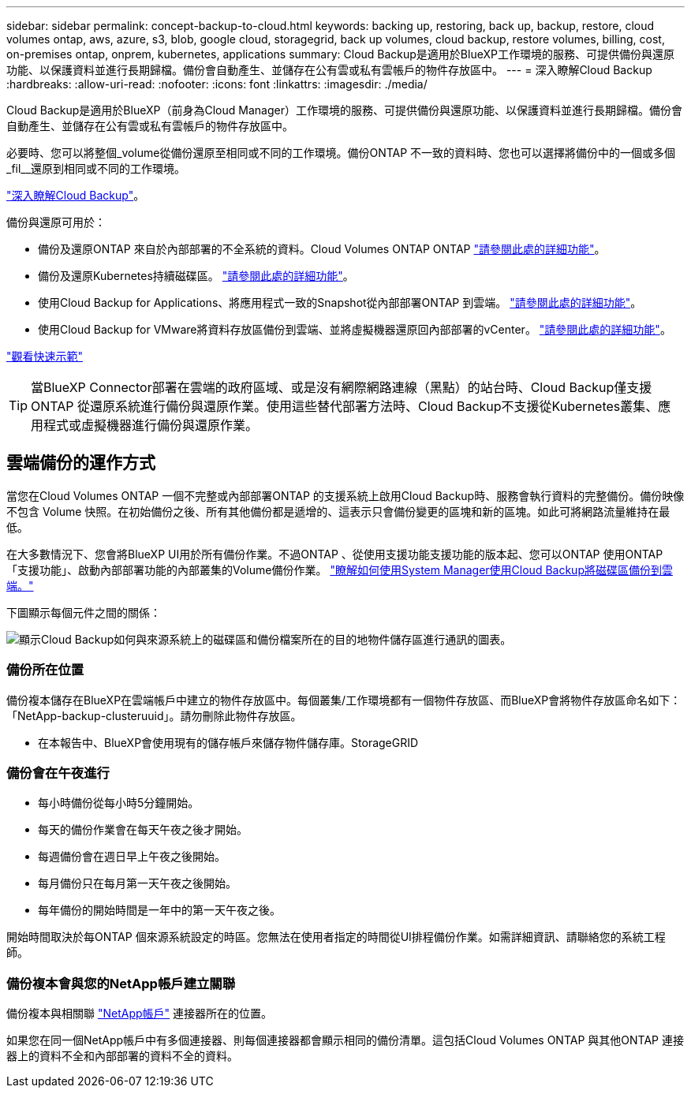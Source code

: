 ---
sidebar: sidebar 
permalink: concept-backup-to-cloud.html 
keywords: backing up, restoring, back up, backup, restore, cloud volumes ontap, aws, azure, s3, blob, google cloud, storagegrid, back up volumes, cloud backup, restore volumes, billing, cost, on-premises ontap, onprem, kubernetes, applications 
summary: Cloud Backup是適用於BlueXP工作環境的服務、可提供備份與還原功能、以保護資料並進行長期歸檔。備份會自動產生、並儲存在公有雲或私有雲帳戶的物件存放區中。 
---
= 深入瞭解Cloud Backup
:hardbreaks:
:allow-uri-read: 
:nofooter: 
:icons: font
:linkattrs: 
:imagesdir: ./media/


[role="lead"]
Cloud Backup是適用於BlueXP（前身為Cloud Manager）工作環境的服務、可提供備份與還原功能、以保護資料並進行長期歸檔。備份會自動產生、並儲存在公有雲或私有雲帳戶的物件存放區中。

必要時、您可以將整個_volume從備份還原至相同或不同的工作環境。備份ONTAP 不一致的資料時、您也可以選擇將備份中的一個或多個_fil__還原到相同或不同的工作環境。

https://bluexp.netapp.com/cloud-backup["深入瞭解Cloud Backup"^]。

備份與還原可用於：

* 備份及還原ONTAP 來自於內部部署的不全系統的資料。Cloud Volumes ONTAP ONTAP link:concept-ontap-backup-to-cloud.html["請參閱此處的詳細功能"]。
* 備份及還原Kubernetes持續磁碟區。 link:concept-kubernetes-backup-to-cloud.html["請參閱此處的詳細功能"]。
* 使用Cloud Backup for Applications、將應用程式一致的Snapshot從內部部署ONTAP 到雲端。 link:concept-protect-app-data-to-cloud.html["請參閱此處的詳細功能"]。
* 使用Cloud Backup for VMware將資料存放區備份到雲端、並將虛擬機器還原回內部部署的vCenter。 link:concept-protect-vm-data.html["請參閱此處的詳細功能"]。


https://www.youtube.com/watch?v=DF0knrH2a80["觀看快速示範"^]


TIP: 當BlueXP Connector部署在雲端的政府區域、或是沒有網際網路連線（黑點）的站台時、Cloud Backup僅支援ONTAP 從還原系統進行備份與還原作業。使用這些替代部署方法時、Cloud Backup不支援從Kubernetes叢集、應用程式或虛擬機器進行備份與還原作業。



== 雲端備份的運作方式

當您在Cloud Volumes ONTAP 一個不完整或內部部署ONTAP 的支援系統上啟用Cloud Backup時、服務會執行資料的完整備份。備份映像不包含 Volume 快照。在初始備份之後、所有其他備份都是遞增的、這表示只會備份變更的區塊和新的區塊。如此可將網路流量維持在最低。

在大多數情況下、您會將BlueXP UI用於所有備份作業。不過ONTAP 、從使用支援功能支援功能的版本起、您可以ONTAP 使用ONTAP 「支援功能」、啟動內部部署功能的內部叢集的Volume備份作業。 https://docs.netapp.com/us-en/ontap/task_cloud_backup_data_using_cbs.html["瞭解如何使用System Manager使用Cloud Backup將磁碟區備份到雲端。"^]

下圖顯示每個元件之間的關係：

image:diagram_cloud_backup_general.png["顯示Cloud Backup如何與來源系統上的磁碟區和備份檔案所在的目的地物件儲存區進行通訊的圖表。"]



=== 備份所在位置

備份複本儲存在BlueXP在雲端帳戶中建立的物件存放區中。每個叢集/工作環境都有一個物件存放區、而BlueXP會將物件存放區命名如下：「NetApp-backup-clusteruuid」。請勿刪除此物件存放區。

ifdef::aws[]

* 在AWS中、BlueXP會啟用 https://docs.aws.amazon.com/AmazonS3/latest/dev/access-control-block-public-access.html["Amazon S3 封鎖公共存取功能"^] 在 S3 儲存桶上。


endif::aws[]

ifdef::azure[]

* 在Azure中、BlueXP會使用新的或現有的資源群組、以及Blob容器的儲存帳戶。藍圖 https://docs.microsoft.com/en-us/azure/storage/blobs/anonymous-read-access-prevent["封鎖對Blob資料的公開存取"] 依預設。


endif::azure[]

ifdef::gcp[]

* 在GCP中、BlueXP使用新的或現有的專案、其中含有Google Cloud Storage儲存庫的儲存帳戶。


endif::gcp[]

* 在本報告中、BlueXP會使用現有的儲存帳戶來儲存物件儲存庫。StorageGRID




=== 備份會在午夜進行

* 每小時備份從每小時5分鐘開始。
* 每天的備份作業會在每天午夜之後才開始。
* 每週備份會在週日早上午夜之後開始。
* 每月備份只在每月第一天午夜之後開始。
* 每年備份的開始時間是一年中的第一天午夜之後。


開始時間取決於每ONTAP 個來源系統設定的時區。您無法在使用者指定的時間從UI排程備份作業。如需詳細資訊、請聯絡您的系統工程師。



=== 備份複本會與您的NetApp帳戶建立關聯

備份複本與相關聯 https://docs.netapp.com/us-en/cloud-manager-setup-admin/concept-netapp-accounts.html["NetApp帳戶"^] 連接器所在的位置。

如果您在同一個NetApp帳戶中有多個連接器、則每個連接器都會顯示相同的備份清單。這包括Cloud Volumes ONTAP 與其他ONTAP 連接器上的資料不全和內部部署的資料不全的資料。
